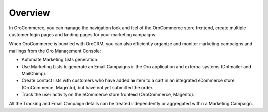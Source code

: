 Overview
========

.. begin

In OroCommerce, you can manage the navigation look and feel of the OroCommerce store frontend, create multiple customer login pages and landing pages for your marketing campaigns.

When OroCommerce is bundled with OroCRM, you can also efficiently organize and monitor marketing campaigns and mailings from the Oro Management Console:

* Automate Marketing Lists generation.
* Use Marketing Lists to generate an Email Campaigns in the Oro application and external systems (Dotmailer and MailChimp).
* Create contact lists with customers who have added an item to a cart in an integrated eCommerce store (OroCommerce, Magento), but have not yet submitted the order.
* Track the user activity on the eCommerce store frontend (OroCommerce, Magento).

All the Tracking and Email Campaign details can be treated independently or aggregated within a Marketing Campaign.

